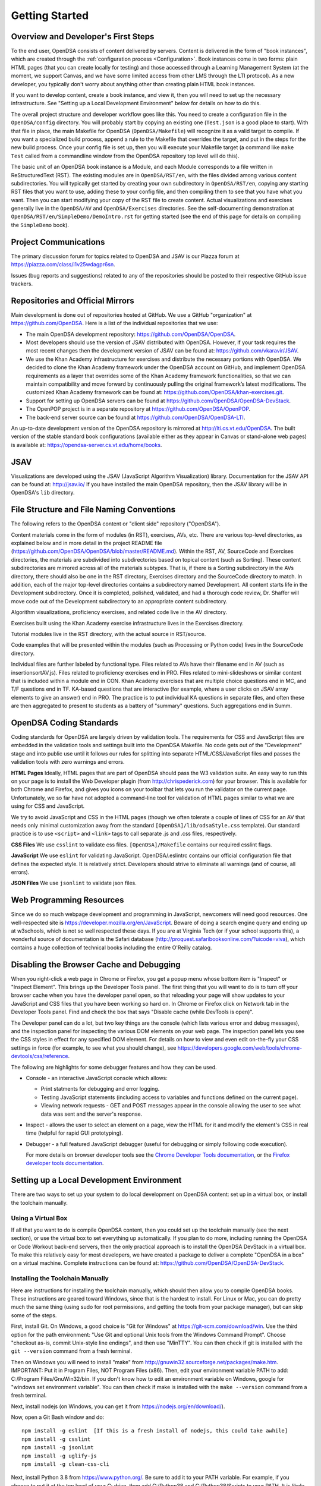 .. _GettingStarted:

===============
Getting Started
===============

------------------------------------
Overview and Developer's First Steps
------------------------------------

To the end user, OpenDSA consists of content delivered by servers.
Content is delivered in the form of "book instances", which are
created through the :ref:`configuration process <Configuration>`.
Book instances come in two forms: plain HTML pages (that you can
create locally for testing) and those accessed through a Learning
Management System (at the moment, we support Canvas, and we have some
limited access from other LMS through the LTI protocol).
As a new developer, you typically don't worry about anything other
than creating plain HTML book instances.

If you want to develop content, create a book instance, and view
it, then you will need to set up the necessary infrastructure.
See "Setting up a Local Development Environment" below for details on
how to do this.

The overall project structure and developer workflow goes like this.
You need to create a configuration file in the ``OpenDSA/config``
directory.
You will probably start by copying an existing one (``Test.json`` is a
good place to start).
With that file in place, the main Makefile for OpenDSA 
(``OpenDSA/Makefile``) will recognize it as a valid target to compile. 
If you want a specialized build process, append a rule to the Makefile 
that overrides the target, and put in the steps for the new build 
process.  
Once your config file is set up, then you will execute your Makefile
target (a command like ``make Test`` called from a commandline window
from the OpenDSA repository top level will do this).

The basic unit of an OpenDSA book instance is a Module, and each
Module corresponds to a file written in ReStructuredText (RST).
The existing modules are in ``OpenDSA/RST/en``, with the files divided
among various content subdirectories.
You will typically get started by creating your own subdirectory in
``OpenDSA/RST/en``, copying any starting RST files that you want to
use, adding these to your config file, and then compiling them to see
that you have what you want.
Then you can start modifying your copy of the RST file to create
content.
Actual visualizations and exercises generally live in the
``OpenDSA/AV`` and ``OpenDSA/Exercises`` directories.
See the self-documenting demonstration at
``OpenDSA/RST/en/SimpleDemo/DemoIntro.rst`` for getting started
(see the end of this page for details on compiling the ``SimpleDemo`` book).

----------------------
Project Communications
----------------------

The primary discussion forum for topics related to OpenDSA and JSAV is
our Piazza forum at
https://piazza.com/class/i1v25wdagpr6sn.

Issues (bug reports and suggestions) related to any of the
repositories should be posted to their respective GitHub issue
trackers.


---------------------------------
Repositories and Official Mirrors
---------------------------------

Main development is done out of repositories hosted at GitHub.
We use a GitHub "organization" at https://github.com/OpenDSA.
Here is a list of the individual repositories that we use:

* The main OpenDSA development repository:
  https://github.com/OpenDSA/OpenDSA.

* Most developers should use the version of JSAV distributed with
  OpenDSA.
  However, if your task requires the most recent changes then
  the development version of JSAV can be found at:
  https://github.com/vkaravir/JSAV.

* We use the Khan Academy infrastructure for exercises and distribute
  the necessary portions with OpenDSA. We decided to clone the Khan
  Academy framework under the OpenDSA account on GitHub, and implement
  OpenDSA requirements as a layer that overrides some of the Khan
  Academy framework functionalities, so that we can maintain
  compatibility and move forward by continuously pulling the original
  framework’s latest modifications.
  The customized Khan Academy framework can be found at:
  https://github.com/OpenDSA/khan-exercises.git.

* Support for setting up OpenDSA servers can be found at
  https://github.com/OpenDSA/OpenDSA-DevStack.

* The OpenPOP project is in a separate repository at
  https://github.com/OpenDSA/OpenPOP.

* The back-end server source can be found at
  https://github.com/OpenDSA/OpenDSA-LTI.
  
An up-to-date development version of the OpenDSA repository is
mirrored at http://lti.cs.vt.edu/OpenDSA.
The built version of the stable standard book configurations
(available either as they appear in Canvas or stand-alone web pages)
is available at: https://opendsa-server.cs.vt.edu/home/books.


----
JSAV
----

Visualizations are developed using the JSAV (JavaScript Algorithm
Visualization) library.
Documentation for the JSAV API can be found at: http://jsav.io/
If you have installed the main OpenDSA repository, then the JSAV
library will be in OpenDSA's ``lib`` directory.


------------------------------------------
File Structure and File Naming Conventions
------------------------------------------

The following refers to the OpenDSA content or "client side"
repository ("OpenDSA").

Content materials come in the form of modules (in RST), exercises,
AVs, etc. There are various top-level directories, as explained below
and in more detail in the project README file
(https://github.com/OpenDSA/OpenDSA/blob/master/README.md).
Within the RST, AV, SourceCode and Exercises directories, the
materials are subdivided into subdirectories based on topical content
(such as Sorting).
These content subdirectories are mirrored across all of the
materials subtypes.
That is, if there is a Sorting subdirectory in the
AVs directory, there should also be one in the RST directory,
Exercises directory and the SourceCode directory to match.
In addition, each of the major top-level directories contains a
subdirectory named Development.
All content starts life in the Development subdirectory.
Once it is completed, polished, validated,
and had a thorough code review, Dr. Shaffer will move code out of the
Development subdirectory to an appropriate content subdirectory.

Algorithm visualizations, proficiency exercises, and related code live
in the AV directory.

Exercises built using the Khan Academy exercise infrastructure lives
in the Exercises directory.

Tutorial modules live in the RST directory, with the actual source in
RST/source.

Code examples that will be presented within the modules (such as
Processing or Python code) lives in the SourceCode directory.

Individual files are further labeled by functional type.
Files related to AVs have their filename end in AV (such as
insertionsortAV.js).
Files related to proficiency exercises end in PRO.
Files related to mini-slideshows or similar content that is
included within a module end in CON.
Khan Academy exercises that are multiple choice questions end in MC,
and T/F questions end in TF.
KA-based questions that are interactive (for example, where a user
clicks on JSAV array elements to give an answer) end in PRO.
The practice is to put individual KA questions in separate files, and
often these are then aggregated to present to students as a battery of
"summary" questions.
Such aggregations end in Summ.


------------------------
OpenDSA Coding Standards
------------------------

Coding standards for OpenDSA are largely driven by validation
tools.
The requirements for CSS and JavaScript files are embedded in
the validation tools and settings built into the OpenDSA Makefile.
No code gets out of the "Development" stage and into public use until
it follows our rules for splitting into separate HTML/CSS/JavaScript
files and passes the validation tools with zero warnings and errors.

**HTML Pages**
Ideally, HTML pages that are part of OpenDSA should pass the W3
validation suite.
An easy way to run this on your page is to install the Web
Developer plugin (from http://chrispederick.com) for your
browser.
This is available for both Chrome and Firefox, and gives you
icons on your toolbar that lets you run the validator on the current
page.
Unfortunately, we so far have not adopted a command-line tool for
validation of HTML pages similar to what we are using for CSS and
JavaScript.

We try to avoid JavaScript and CSS in the HTML pages (though we often
tolerate a couple of lines of CSS for an AV that needs only minimal
customization away from the standard ``[OpenDSA]/lib/odsaStyle.css`` template).
Our standard practice is to use ``<script>`` and ``<link>`` tags
to call separate .js and .css files, respectively.

**CSS Files**
We use ``csslint`` to validate css files.
``[OpenDSA]/Makefile`` contains our required csslint flags.

**JavaScript**
We use ``eslint`` for validating JavaScript.
OpenDSA/.eslintrc contains our official configuration file that
defines the expected style.
It is relatively strict.
Developers should strive to eliminate all warnings (and of course, all
errors).

**JSON Files**
We use ``jsonlint`` to validate json files.


-------------------------
Web Programming Resources
-------------------------

Since we do so much webpage development and programming in JavaScript,
newcomers will need good resources.
One well-respected site is
https://developer.mozilla.org/en/JavaScript.
Beware of doing a search engine query and ending up at w3schools,
which is not so well respected these days.
If you are at Virginia Tech (or if your school supports this), a
wonderful source of documentation is the Safari database
(http://proquest.safaribooksonline.com/?uicode=viva), which contains a
huge collection of technical books including the entire O'Reilly
catalog.


-----------------------------------------
Disabling the Browser Cache and Debugging
-----------------------------------------

When you right-click a web page in Chrome or Firefox, you get a popup
menu whose bottom item is "Inspect" or "Inspect Element".
This brings up the Developer Tools panel.
The first thing that you will want to do is to turn off your browser
cache when you have the developer panel open, so that reloading your
page will show updates to your JavaScript and CSS files that you have
been working so hard on.
In Chrome or Firefox click on Network tab in the Developer Tools panel.
Find and check the box that says "Disable cache (while DevTools is open)".

The Developer panel can do a lot, but two key things are the console
(which lists various error and debug messages), and the inspection panel
for inspecting the various DOM elements on your web page.
The inspection panel lets you see the CSS styles in effect for any
specified DOM element.
For details on how to view and
even edit on-the-fly your CSS settings in force (for example, to see
what you should change), see
https://developers.google.com/web/tools/chrome-devtools/css/reference.

The following are highlights for some debugger features and how they
can be used.

* Console - an interactive JavaScript console which allows:

  * Print statments for debugging and error logging.

  * Testing JavaScript statements (including access to variables and
    functions defined on the current page).

  * Viewing network requests - GET and POST messages appear in the
    console allowing the user to see what data was sent and the server's
    response.

* Inspect - allows the user to select an element on a page, view the
  HTML for it and modify the element's CSS in real time (helpful for
  rapid GUI prototyping).

* Debugger - a full featured JavaScript debugger (useful for debugging
  or simply following code execution).

  For more details on browser developer tools see the 
  `Chrome Developer Tools documentation`_,
  or the `Firefox developer tools documentation`_.

  .. _Chrome Developer Tools documentation: https://developers.google.com/web/tools/chrome-devtools/
  .. _Firefox developer tools documentation: https://developer.mozilla.org/en-US/docs/Tools

------------------------------------------
Setting up a Local Development Environment
------------------------------------------

There are two ways to set up your system to do local development on
OpenDSA content: set up in a virtual box, or install the toolchain
manually.


Using a Virtual Box
~~~~~~~~~~~~~~~~~~~

If all that you want to do is compile OpenDSA content, then you could
set up the toolchain manually (see the next section), or use the
virtual box to set everything up automatically.
If you plan to do more, including running the OpenDSA or Code
Workout back-end servers, then the only practical approach is to
install the OpenDSA DevStack in a virtual box.
To make this relatively easy for most developers, we have created a
package to deliver a complete "OpenDSA in a box" on a virtual
machine.
Complete instructions can be found at:
https://github.com/OpenDSA/OpenDSA-DevStack.


Installing the Toolchain Manually
~~~~~~~~~~~~~~~~~~~~~~~~~~~~~~~~~

Here are instructions for installing the toolchain manually,
which should then allow you to compile OpenDSA books.
These instructions are geared toward Windows, since that is the
hardest to install.
For Linux or Mac, you can do pretty much the same thing (using sudo
for root permissions, and getting the tools from your package
manager), but can skip some of the steps.

First, install Git.
On Windows, a good choice is  "Git for Windows" at
https://git-scm.com/download/win.
Use the third option for the path environment:
"Use Git and optional Unix tools from the Windows Command Prompt".
Choose "checkout as-is, commit Unix-style line endings",
and then use "MinTTY".
You can then check if git is installed with the ``git --version`` command from a fresh terminal.

Then on Windows you will need to install "make"
from http://gnuwin32.sourceforge.net/packages/make.htm.
IMPORTANT: Put it in Program Files, NOT Program Files (x86).
Then, edit your environment variable PATH to add:
C:/Program Files/GnuWin32/bin.
If you don't know how to edit an environment variable on Windows,
google for "windows set environment variable".
You can then check if make is installed with the ``make --version`` command from a fresh terminal.

Next, install nodejs (on Windows, you can get it from
https://nodejs.org/en/download/).

Now, open a Git Bash window and do::

   npm install -g eslint  [If this is a fresh install of nodejs, this could take awhile]
   npm install -g csslint
   npm install -g jsonlint
   npm install -g uglify-js
   npm install -g clean-css-cli

Next, install Python 3.8 from https://www.python.org/.  
Be sure to add it to your PATH variable.
For example, if you choose to put it at the top level of your C:
drive, then add C:/Python38 and C:/Python38/Scripts to your PATH.
It is likely that other versions of python will **not** work.  
You can then check which version of python your system uses by default 
with the ``python --version`` command from a fresh terminal.  
For more control, you can override the python command used by OpenDSA 
by setting the ``PYTHON`` environment variable to the command you wish 
to be used.
Later on, we will create a python virtual environment for OpenDSA. 

Finally pop open a **new** Git Bash window, and you are ready to get
started.
The first thing that you will do is to clone the OpenDSA
repository from https://github.com/OpenDSA/OpenDSA.
If you are not already familiar with how to do this, then you will
need to read some documentation on using Git since there are different
ways to do the cloning operation.

Once the repository is cloned (we assume here into a directory named
``OpenDSA``) then do the following::

   cd OpenDSA
   make pull #This could take awhile#
   make venv #Takes less than 1 minute#

These commands initialize the submodules and install the python 
package requirements of OpenDSA.
Note: We created a python virtual environment specifically for OpenDSA. 
This ensures that any other python installations that your system or 
other projects depend on do not become corrupted or conflicted. 
Changes to OpenDSA or to your system should not affect the other.

If you attempt to build a book at this point, OpenDSA will give you 
a warning that the python virtual environment is not activated yet, 
and the command needed to activate it on your system.  
On most systems, activating the python virtual environment it will 
be one of these commands::

  source .pyVenv/bin/activate  # For Linux systems
  . .pyVenv/Scripts/activate   # For Windows systems

After activation, you are ready to build a book.  
For a small test book, you can try ::

  make Test

This should put a test book into ``[OpenDSA]/Books/Test``.

Running a Local Web Server
~~~~~~~~~~~~~~~~~~~~~~~~~~

To see most OpenDSA content properly, it must be viewed through a web
server.
It won't work just to point your browser at the local HTML files.
But you probably don't want to install a real web server like Apache
on your local machine.  So we have made a simple solution: :: 

  make Webserver

This will start a basic server where you can view your OpenDSA content.
Then go to your web browser, and point it to one of the URLs where 
the web server is responding (http://localhost:8080/ is usually one).  
This will be the top level of the OpenDSA directory, and you can
browse through it in the normal way.
Any books that you have made will be in the ``Books`` directory.

You can stop the server with CTRL + C (sending an interrupt signal).
If you want the sever running continuously, we advise you to run this 
command in a second terminal window and leave it open.  
To see the more specialized options for running this simple web server, 
use the ``python server.py --help`` command.

Note that Make commands can be easily chained to run in sequence.  
For instance: ``make Test Webserver`` will attempt to create the "Test" 
book, and if successful, will start the Webserver so that you can view 
your recent changes to that book.

------------------------------------
Writing Visualizations and Exercises
------------------------------------

The OpenDSA system has been developed over many years to help people
write simple or complex visualizations and interactive exercises.
Depending on what you want to do, there might be a lot
to learn.
To get you productive quickly, we created the ``SimpleDemo``
materials.
Once you have your development environment installed, you should
compile the ``SimpleDemo`` book instance.
This is done by typing ``make SimpleDemo`` from the top level of the
OpenDSA repository.
At that point, you can find the book by running the simple web server
described above, and navigating to ``Books/SimpleDemo``.
Read the module, but also look at the sourcecode for both the
module and the various examples.
These will show you a lot of what you will need to implement your own
visualizations and exercises.
